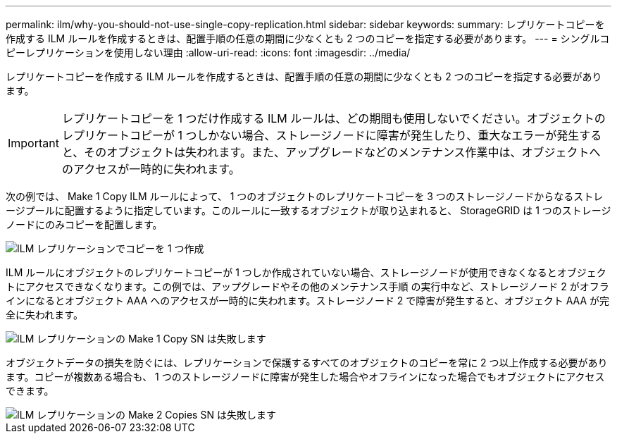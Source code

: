 ---
permalink: ilm/why-you-should-not-use-single-copy-replication.html 
sidebar: sidebar 
keywords:  
summary: レプリケートコピーを作成する ILM ルールを作成するときは、配置手順の任意の期間に少なくとも 2 つのコピーを指定する必要があります。 
---
= シングルコピーレプリケーションを使用しない理由
:allow-uri-read: 
:icons: font
:imagesdir: ../media/


[role="lead"]
レプリケートコピーを作成する ILM ルールを作成するときは、配置手順の任意の期間に少なくとも 2 つのコピーを指定する必要があります。


IMPORTANT: レプリケートコピーを 1 つだけ作成する ILM ルールは、どの期間も使用しないでください。オブジェクトのレプリケートコピーが 1 つしかない場合、ストレージノードに障害が発生したり、重大なエラーが発生すると、そのオブジェクトは失われます。また、アップグレードなどのメンテナンス作業中は、オブジェクトへのアクセスが一時的に失われます。

次の例では、 Make 1 Copy ILM ルールによって、 1 つのオブジェクトのレプリケートコピーを 3 つのストレージノードからなるストレージプールに配置するように指定しています。このルールに一致するオブジェクトが取り込まれると、 StorageGRID は 1 つのストレージノードにのみコピーを配置します。

image::../media/ilm_replication_make_1_copy.png[ILM レプリケーションでコピーを 1 つ作成]

ILM ルールにオブジェクトのレプリケートコピーが 1 つしか作成されていない場合、ストレージノードが使用できなくなるとオブジェクトにアクセスできなくなります。この例では、アップグレードやその他のメンテナンス手順 の実行中など、ストレージノード 2 がオフラインになるとオブジェクト AAA へのアクセスが一時的に失われます。ストレージノード 2 で障害が発生すると、オブジェクト AAA が完全に失われます。

image::../media/ilm_replication_make_1_copy_sn_fails.png[ILM レプリケーションの Make 1 Copy SN は失敗します]

オブジェクトデータの損失を防ぐには、レプリケーションで保護するすべてのオブジェクトのコピーを常に 2 つ以上作成する必要があります。コピーが複数ある場合も、 1 つのストレージノードに障害が発生した場合やオフラインになった場合でもオブジェクトにアクセスできます。

image::../media/ilm_replication_make_2_copies_sn_fails.png[ILM レプリケーションの Make 2 Copies SN は失敗します]
